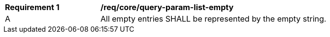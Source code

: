 [[req_core_query-param-list-empty]]
[width="90%",cols="2,6a"]
|===
^|*Requirement {counter:req-id}* |*/req/core/query-param-list-empty* 
^|A |All empty entries SHALL be represented by the empty string.
|===
